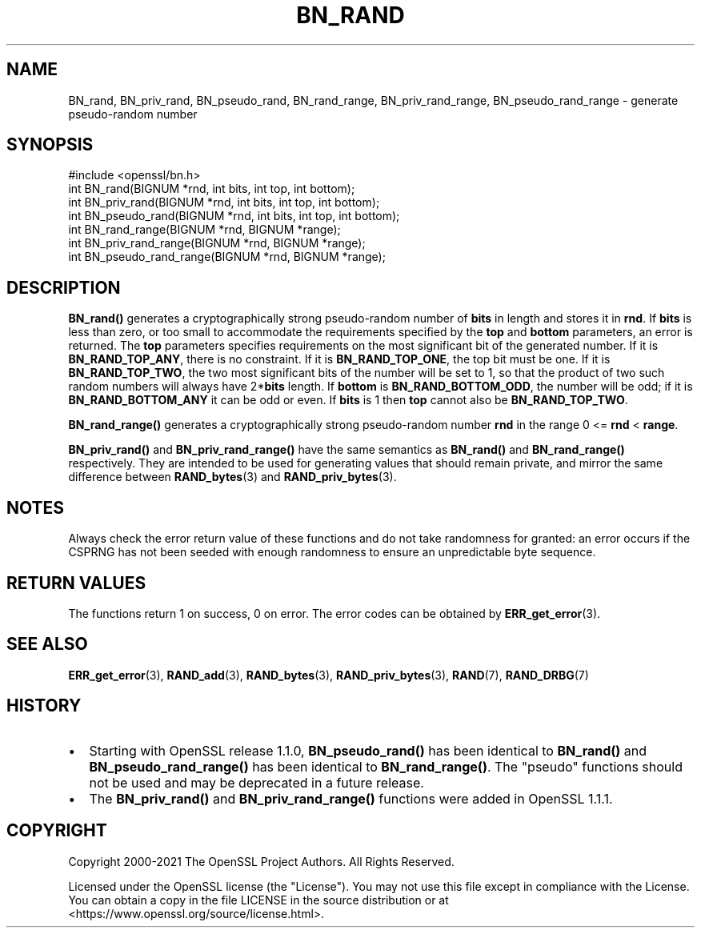 .\" -*- mode: troff; coding: utf-8 -*-
.\" Automatically generated by Pod::Man 5.01 (Pod::Simple 3.43)
.\"
.\" Standard preamble:
.\" ========================================================================
.de Sp \" Vertical space (when we can't use .PP)
.if t .sp .5v
.if n .sp
..
.de Vb \" Begin verbatim text
.ft CW
.nf
.ne \\$1
..
.de Ve \" End verbatim text
.ft R
.fi
..
.\" \*(C` and \*(C' are quotes in nroff, nothing in troff, for use with C<>.
.ie n \{\
.    ds C` ""
.    ds C' ""
'br\}
.el\{\
.    ds C`
.    ds C'
'br\}
.\"
.\" Escape single quotes in literal strings from groff's Unicode transform.
.ie \n(.g .ds Aq \(aq
.el       .ds Aq '
.\"
.\" If the F register is >0, we'll generate index entries on stderr for
.\" titles (.TH), headers (.SH), subsections (.SS), items (.Ip), and index
.\" entries marked with X<> in POD.  Of course, you'll have to process the
.\" output yourself in some meaningful fashion.
.\"
.\" Avoid warning from groff about undefined register 'F'.
.de IX
..
.nr rF 0
.if \n(.g .if rF .nr rF 1
.if (\n(rF:(\n(.g==0)) \{\
.    if \nF \{\
.        de IX
.        tm Index:\\$1\t\\n%\t"\\$2"
..
.        if !\nF==2 \{\
.            nr % 0
.            nr F 2
.        \}
.    \}
.\}
.rr rF
.\" ========================================================================
.\"
.IX Title "BN_RAND 3"
.TH BN_RAND 3 2023-09-11 1.1.1w OpenSSL
.\" For nroff, turn off justification.  Always turn off hyphenation; it makes
.\" way too many mistakes in technical documents.
.if n .ad l
.nh
.SH NAME
BN_rand, BN_priv_rand, BN_pseudo_rand,
BN_rand_range, BN_priv_rand_range, BN_pseudo_rand_range
\&\- generate pseudo\-random number
.SH SYNOPSIS
.IX Header "SYNOPSIS"
.Vb 1
\& #include <openssl/bn.h>
\&
\& int BN_rand(BIGNUM *rnd, int bits, int top, int bottom);
\&
\& int BN_priv_rand(BIGNUM *rnd, int bits, int top, int bottom);
\&
\& int BN_pseudo_rand(BIGNUM *rnd, int bits, int top, int bottom);
\&
\& int BN_rand_range(BIGNUM *rnd, BIGNUM *range);
\&
\& int BN_priv_rand_range(BIGNUM *rnd, BIGNUM *range);
\&
\& int BN_pseudo_rand_range(BIGNUM *rnd, BIGNUM *range);
.Ve
.SH DESCRIPTION
.IX Header "DESCRIPTION"
\&\fBBN_rand()\fR generates a cryptographically strong pseudo-random number of
\&\fBbits\fR in length and stores it in \fBrnd\fR.
If \fBbits\fR is less than zero, or too small to
accommodate the requirements specified by the \fBtop\fR and \fBbottom\fR
parameters, an error is returned.
The \fBtop\fR parameters specifies
requirements on the most significant bit of the generated number.
If it is \fBBN_RAND_TOP_ANY\fR, there is no constraint.
If it is \fBBN_RAND_TOP_ONE\fR, the top bit must be one.
If it is \fBBN_RAND_TOP_TWO\fR, the two most significant bits of
the number will be set to 1, so that the product of two such random
numbers will always have 2*\fBbits\fR length.
If \fBbottom\fR is \fBBN_RAND_BOTTOM_ODD\fR, the number will be odd; if it
is \fBBN_RAND_BOTTOM_ANY\fR it can be odd or even.
If \fBbits\fR is 1 then \fBtop\fR cannot also be \fBBN_RAND_TOP_TWO\fR.
.PP
\&\fBBN_rand_range()\fR generates a cryptographically strong pseudo-random
number \fBrnd\fR in the range 0 <= \fBrnd\fR < \fBrange\fR.
.PP
\&\fBBN_priv_rand()\fR and \fBBN_priv_rand_range()\fR have the same semantics as
\&\fBBN_rand()\fR and \fBBN_rand_range()\fR respectively.  They are intended to be
used for generating values that should remain private, and mirror the
same difference between \fBRAND_bytes\fR\|(3) and \fBRAND_priv_bytes\fR\|(3).
.SH NOTES
.IX Header "NOTES"
Always check the error return value of these functions and do not take
randomness for granted: an error occurs if the CSPRNG has not been
seeded with enough randomness to ensure an unpredictable byte sequence.
.SH "RETURN VALUES"
.IX Header "RETURN VALUES"
The functions return 1 on success, 0 on error.
The error codes can be obtained by \fBERR_get_error\fR\|(3).
.SH "SEE ALSO"
.IX Header "SEE ALSO"
\&\fBERR_get_error\fR\|(3),
\&\fBRAND_add\fR\|(3),
\&\fBRAND_bytes\fR\|(3),
\&\fBRAND_priv_bytes\fR\|(3),
\&\fBRAND\fR\|(7),
\&\fBRAND_DRBG\fR\|(7)
.SH HISTORY
.IX Header "HISTORY"
.IP \(bu 2
Starting with OpenSSL release 1.1.0, \fBBN_pseudo_rand()\fR has been identical
to \fBBN_rand()\fR and \fBBN_pseudo_rand_range()\fR has been identical to
\&\fBBN_rand_range()\fR.
The "pseudo" functions should not be used and may be deprecated in
a future release.
.IP \(bu 2
The
\&\fBBN_priv_rand()\fR and \fBBN_priv_rand_range()\fR functions were added in OpenSSL 1.1.1.
.SH COPYRIGHT
.IX Header "COPYRIGHT"
Copyright 2000\-2021 The OpenSSL Project Authors. All Rights Reserved.
.PP
Licensed under the OpenSSL license (the "License").  You may not use
this file except in compliance with the License.  You can obtain a copy
in the file LICENSE in the source distribution or at
<https://www.openssl.org/source/license.html>.
